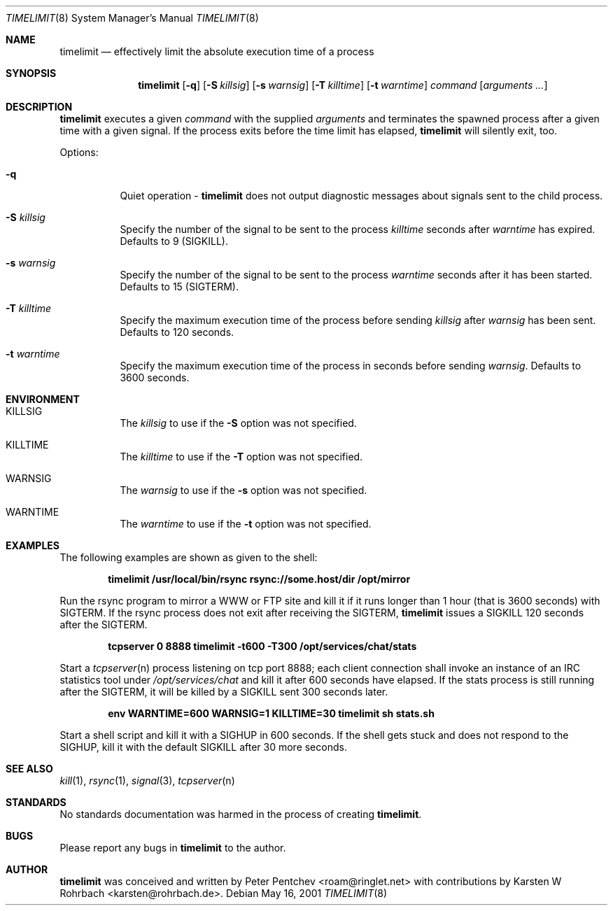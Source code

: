 .\" $Ringlet$
.\"
.Dd May 16, 2001
.Dt TIMELIMIT 8
.Os
.Sh NAME
.Nm timelimit
.Nd effectively limit the absolute execution time of a process
.Sh SYNOPSIS
.Nm
.Op Fl q
.Op Fl S Ar killsig
.Op Fl s Ar warnsig
.Op Fl T Ar killtime
.Op Fl t Ar warntime
.Ar command
.Op Ar arguments ...
.Sh DESCRIPTION
.Nm
executes a given
.Ar command
with the supplied
.Ar arguments
and terminates the spawned process after a given time with a given signal.
If the process exits before the time limit has elapsed,
.Nm
will silently exit, too.
.Pp
Options:
.Bl -tag -width indent
.It Fl q
Quiet operation -
.Nm
does not output diagnostic messages about signals sent to the child process.
.It Fl S Ar killsig
Specify the number of the signal to be sent to the process
.Ar killtime
seconds after
.Ar warntime
has expired.
Defaults to 9 (SIGKILL).
.It Fl s Ar warnsig
Specify the number of the signal to be sent to the process
.Ar warntime
seconds after it has been started.
Defaults to 15 (SIGTERM).
.It Fl T Ar killtime
Specify the maximum execution time of the process before sending
.Ar killsig
after
.Ar warnsig
has been sent.
Defaults to 120 seconds.
.It Fl t Ar warntime
Specify the maximum execution time of the process in seconds before sending
.Ar warnsig .
Defaults to 3600 seconds.
.El
.Sh ENVIRONMENT
.Bl -tag -width indent
.It Ev KILLSIG
The
.Ar killsig
to use if the
.Fl S
option was not specified.
.It Ev KILLTIME
The
.Ar killtime
to use if the
.Fl T
option was not specified.
.It Ev WARNSIG
The
.Ar warnsig
to use if the
.Fl s
option was not specified.
.It Ev WARNTIME
The
.Ar warntime
to use if the
.Fl t
option was not specified.
.El
.Sh EXAMPLES
.Pp
The following examples are shown as given to the shell:
.Pp
.Dl timelimit /usr/local/bin/rsync rsync://some.host/dir /opt/mirror
.Pp
Run the rsync program to mirror a WWW or FTP site and kill it if it
runs longer than 1 hour (that is 3600 seconds) with SIGTERM.
If the rsync process does not exit after receiving the SIGTERM,
.Nm
issues a SIGKILL 120 seconds after the SIGTERM.
.Pp
.Dl tcpserver 0 8888 timelimit -t600 -T300 /opt/services/chat/stats
.Pp
Start a
.Xr tcpserver n
process listening on tcp port 8888; each client connection shall invoke
an instance of an IRC statistics tool under
.Pa /opt/services/chat
and kill it after 600 seconds have elapsed.
If the stats process is still running after the SIGTERM, it will be
killed by a SIGKILL sent 300 seconds later.
.Pp
.Dl env WARNTIME=600 WARNSIG=1 KILLTIME=30 timelimit sh stats.sh
.Pp
Start a shell script and kill it with a SIGHUP in 600 seconds.
If the shell gets stuck and does not respond to the SIGHUP, kill it
with the default SIGKILL after 30 more seconds.
.Sh SEE ALSO
.Xr kill 1 ,
.Xr rsync 1 ,
.Xr signal 3 ,
.Xr tcpserver n
.Sh STANDARDS
No standards documentation was harmed in the process of creating
.Nm .
.Sh BUGS
Please report any bugs in
.Nm
to the author.
.Sh AUTHOR
.Nm
was conceived and written by
.An Peter Pentchev Aq roam@ringlet.net
with contributions by
.An Karsten W Rohrbach Aq karsten@rohrbach.de .
